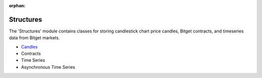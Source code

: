 :orphan:

.. _Candles: candles.html

Structures
========================================
The 'Structures' module contains classes for storing candlestick chart price candles, Bitget contracts, and timeseries data from Bitget markets.

* `Candles`_
* Contracts
* Time Series 
* Asynchronous Time Series




